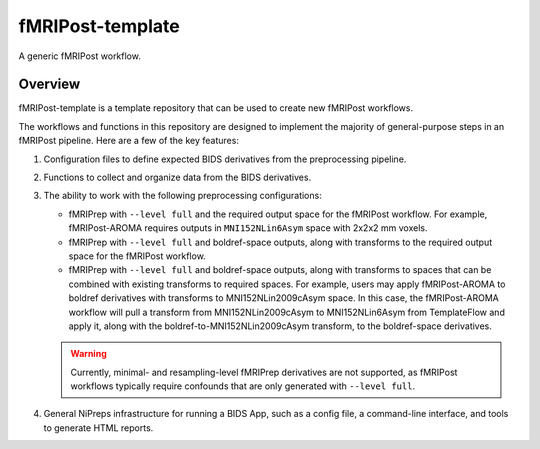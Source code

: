 #################
fMRIPost-template
#################

A generic fMRIPost workflow.

********
Overview
********

fMRIPost-template is a template repository that can be used to create new fMRIPost workflows.

The workflows and functions in this repository are designed to implement the majority of
general-purpose steps in an fMRIPost pipeline.
Here are a few of the key features:

1.  Configuration files to define expected BIDS derivatives from the preprocessing pipeline.
2.  Functions to collect and organize data from the BIDS derivatives.
3.  The ability to work with the following preprocessing configurations:

    -   fMRIPrep with ``--level full`` and the required output space for the fMRIPost workflow.
        For example, fMRIPost-AROMA requires outputs in ``MNI152NLin6Asym`` space with
        2x2x2 mm voxels.
    -   fMRIPrep with ``--level full`` and boldref-space outputs,
        along with transforms to the required output space for the fMRIPost workflow.
    -   fMRIPrep with ``--level full`` and boldref-space outputs,
        along with transforms to spaces that can be combined with existing transforms to
        required spaces.
        For example, users may apply fMRIPost-AROMA to boldref derivatives with transforms to
        MNI152NLin2009cAsym space.
        In this case, the fMRIPost-AROMA workflow will pull a transform from MNI152NLin2009cAsym
        to MNI152NLin6Asym from TemplateFlow and apply it,
        along with the boldref-to-MNI152NLin2009cAsym transform, to the boldref-space derivatives.

    .. warning::

        Currently, minimal- and resampling-level fMRIPrep derivatives are not supported,
        as fMRIPost workflows typically require confounds that are only generated with
        ``--level full``.

4.  General NiPreps infrastructure for running a BIDS App, such as a config file,
    a command-line interface, and tools to generate HTML reports.
